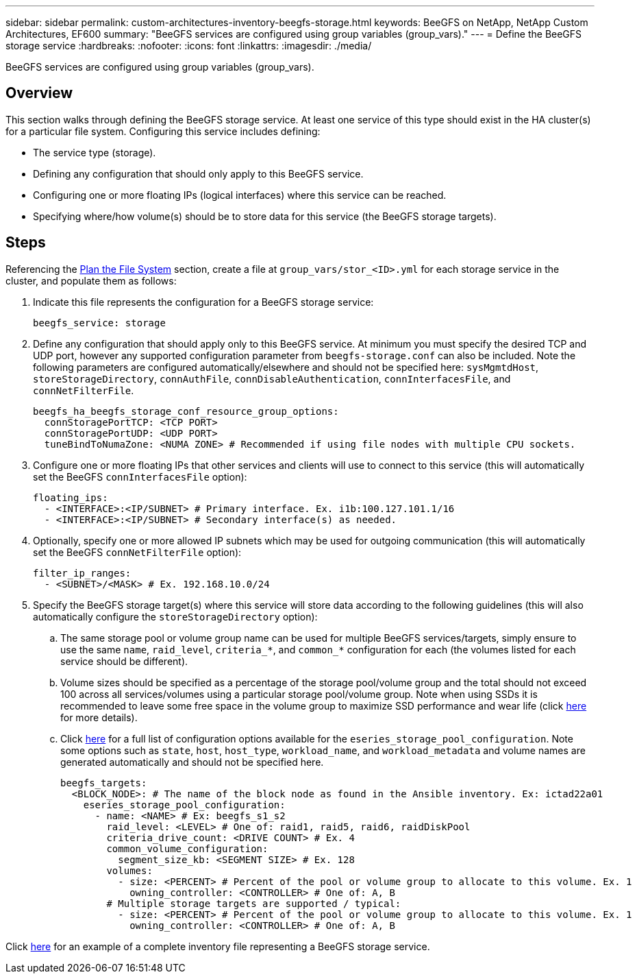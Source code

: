 ---
sidebar: sidebar
permalink: custom-architectures-inventory-beegfs-storage.html
keywords: BeeGFS on NetApp, NetApp Custom Architectures, EF600
summary: "BeeGFS services are configured using group variables (group_vars)."
---
= Define the BeeGFS storage service
:hardbreaks:
:nofooter:
:icons: font
:linkattrs:
:imagesdir: ./media/


[.lead]
BeeGFS services are configured using group variables (group_vars).

== Overview

This section walks through defining the BeeGFS storage service. At least one service of this type should exist in the HA cluster(s) for a particular file system. Configuring this service includes defining: 

* The service type (storage).
* Defining any configuration that should only apply to this BeeGFS service. 
* Configuring one or more floating IPs (logical interfaces) where this service can be reached.
* Specifying where/how volume(s) should be to store data for this service (the BeeGFS storage targets).

== Steps

Referencing the link:custom-architectures-plan-file-system.html[Plan the File System^] section, create a file at `group_vars/stor_<ID>.yml` for each storage service in the cluster, and populate them as follows:

. Indicate this file represents the configuration for a BeeGFS storage service: 
+
[source,yaml]
----
beegfs_service: storage      
----
. Define any configuration that should apply only to this BeeGFS service. At minimum you must specify the desired TCP and UDP port, however any supported configuration parameter from `beegfs-storage.conf` can also be included. Note the following parameters are configured automatically/elsewhere and should not be specified here: `sysMgmtdHost`, `storeStorageDirectory`, `connAuthFile`, `connDisableAuthentication`, `connInterfacesFile`, and `connNetFilterFile`.
+
[source,yaml]
----
beegfs_ha_beegfs_storage_conf_resource_group_options:
  connStoragePortTCP: <TCP PORT>
  connStoragePortUDP: <UDP PORT>
  tuneBindToNumaZone: <NUMA ZONE> # Recommended if using file nodes with multiple CPU sockets.
----
. Configure one or more floating IPs that other services and clients will use to connect to this service (this will automatically set the BeeGFS `connInterfacesFile` option):
+ 
[source,yaml]
----
floating_ips:
  - <INTERFACE>:<IP/SUBNET> # Primary interface. Ex. i1b:100.127.101.1/16
  - <INTERFACE>:<IP/SUBNET> # Secondary interface(s) as needed.
----
. Optionally, specify one or more allowed IP subnets which may be used for outgoing communication (this will automatically set the BeeGFS `connNetFilterFile` option):
+
[source,yaml]
----
filter_ip_ranges:
  - <SUBNET>/<MASK> # Ex. 192.168.10.0/24
----
. Specify the BeeGFS storage target(s) where this service will store data according to the following guidelines (this will also automatically configure the `storeStorageDirectory` option):
.. The same storage pool or volume group name can be used for multiple BeeGFS services/targets, simply ensure to use the same `name`, `raid_level`, `criteria_*`, and `common_*` configuration for each (the volumes listed for each service should be different).
.. Volume sizes should be specified as a percentage of the storage pool/volume group and the total should not exceed 100 across all services/volumes using a particular storage pool/volume group. Note when using SSDs it is recommended to leave some free space in the volume group to maximize SSD performance and wear life (click link:beegfs-deploy-recommended-volume-percentages.html[here^] for more details).
.. Click link:https://github.com/netappeseries/santricity/tree/release-1.3.1/roles/nar_santricity_host#role-variables[here^] for a full list of configuration options available for the `eseries_storage_pool_configuration`. Note some options such as `state`, `host`, `host_type`, `workload_name`, and `workload_metadata` and volume names are generated automatically and should not be specified here. 
+
[source,yaml]
----
beegfs_targets:
  <BLOCK_NODE>: # The name of the block node as found in the Ansible inventory. Ex: ictad22a01
    eseries_storage_pool_configuration:
      - name: <NAME> # Ex: beegfs_s1_s2
        raid_level: <LEVEL> # One of: raid1, raid5, raid6, raidDiskPool
        criteria_drive_count: <DRIVE COUNT> # Ex. 4
        common_volume_configuration:                
          segment_size_kb: <SEGMENT SIZE> # Ex. 128
        volumes:
          - size: <PERCENT> # Percent of the pool or volume group to allocate to this volume. Ex. 1
            owning_controller: <CONTROLLER> # One of: A, B
        # Multiple storage targets are supported / typical:
          - size: <PERCENT> # Percent of the pool or volume group to allocate to this volume. Ex. 1
            owning_controller: <CONTROLLER> # One of: A, B            
----

Click link:https://github.com/netappeseries/beegfs/blob/master/getting_started/beegfs_on_netapp/gen2/group_vars/stor_01.yml[here^] for an example of a complete inventory file representing a BeeGFS storage service.